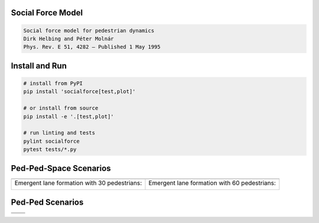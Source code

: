 .. image:: https://travis-ci.org/svenkreiss/socialforce.svg?branch=master
    :target: https://travis-ci.org/svenkreiss/socialforce


Social Force Model
==================

.. code-block::

    Social force model for pedestrian dynamics
    Dirk Helbing and Péter Molnár
    Phys. Rev. E 51, 4282 – Published 1 May 1995


Install and Run
===============

.. code-block:: sh

    # install from PyPI
    pip install 'socialforce[test,plot]'

    # or install from source
    pip install -e '.[test,plot]'

    # run linting and tests
    pylint socialforce
    pytest tests/*.py


Ped-Ped-Space Scenarios
=======================

+----------------------------------------+----------------------------------------+
| .. image:: docs/separator.gif          | .. image:: docs/gate.gif               |
+----------------------------------------+----------------------------------------+
| Emergent lane formation with           | Emergent lane formation with           |
| 30 pedestrians:                        | 60 pedestrians:                        |
|                                        |                                        |
| .. image:: docs/walkway_30.gif         | .. image:: docs/walkway_60.gif         |
+----------------------------------------+----------------------------------------+


Ped-Ped Scenarios
=================

+----------------------------------------+----------------------------------------+
| .. image:: docs/crossing.png           | .. image:: docs/narrow_crossing.png    |
+----------------------------------------+----------------------------------------+
| .. image:: docs/opposing.png           | .. image:: docs/2opposing.png          |
+----------------------------------------+----------------------------------------+
